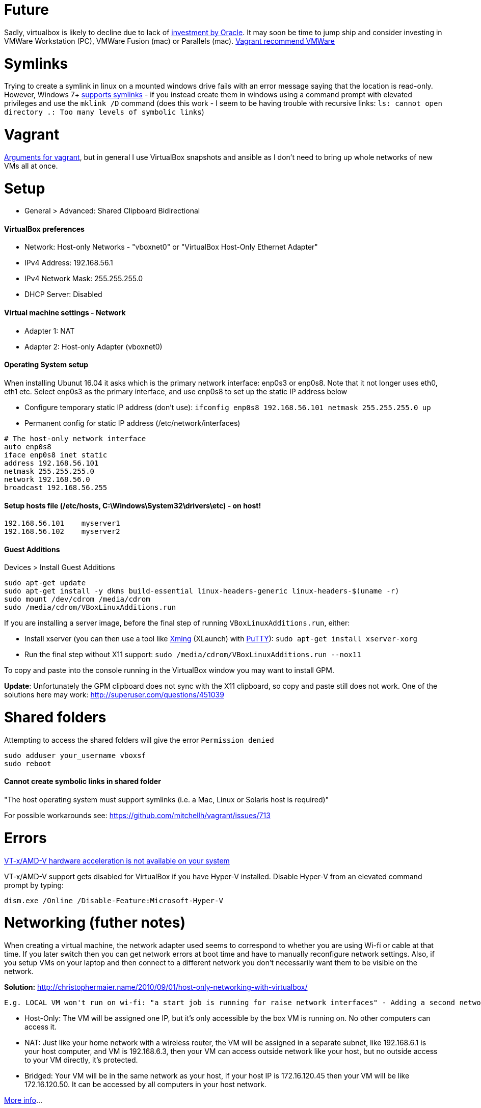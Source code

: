 = Future

Sadly, virtualbox is likely to decline due to lack of https://developers.slashdot.org/story/15/01/30/1530245/virtualbox-development-at-a-standstill[investment by Oracle]. It may soon be time to jump ship and consider investing in VMWare Workstation (PC), VMWare Fusion (mac) or Parallels (mac). https://www.vagrantup.com/vmware/index.html[Vagrant recommend VMWare]

= Symlinks

Trying to create a symlink in linux on a mounted windows drive fails with an error message saying that the location is read-only. However, Windows 7+ https://www.howtogeek.com/howto/16226/complete-guide-to-symbolic-links-symlinks-on-windows-or-linux/[supports symlinks] - if you instead create them in windows using a command prompt with elevated privileges and use the `mklink /D` command (does this work - I seem to be having trouble with recursive links: `ls: cannot open directory .: Too many levels of symbolic links`)

= Vagrant

https://superuser.com/a/588334/638595[Arguments for vagrant], but in general I use VirtualBox snapshots and ansible as I don't need to bring up whole networks of new VMs all at once.

= Setup

* General > Advanced: Shared Clipboard Bidirectional

==== VirtualBox preferences
- Network: Host-only Networks - "vboxnet0" or "VirtualBox Host-Only Ethernet Adapter"
  - IPv4 Address: 192.168.56.1
  - IPv4 Network Mask: 255.255.255.0
  - DHCP Server: Disabled

==== Virtual machine settings - Network
- Adapter 1: NAT
- Adapter 2: Host-only Adapter (vboxnet0)

==== Operating System setup
When installing Ubunut 16.04 it asks which is the primary network interface: enp0s3 or enp0s8. Note that it not longer uses eth0, eth1 etc. Select enp0s3 as the primary interface, and use enp0s8 to set up the static IP address below

- Configure temporary static IP address (don't use): `ifconfig enp0s8 192.168.56.101 netmask 255.255.255.0 up`
- Permanent config for static IP address (/etc/network/interfaces)

```
# The host-only network interface
auto enp0s8
iface enp0s8 inet static
address 192.168.56.101
netmask 255.255.255.0
network 192.168.56.0
broadcast 192.168.56.255
```

==== Setup hosts file (/etc/hosts, C:\Windows\System32\drivers\etc) - on host!
```
192.168.56.101    myserver1
192.168.56.102    myserver2
```

==== Guest Additions

Devices > Install Guest Additions
```
sudo apt-get update
sudo apt-get install -y dkms build-essential linux-headers-generic linux-headers-$(uname -r)
sudo mount /dev/cdrom /media/cdrom
sudo /media/cdrom/VBoxLinuxAdditions.run

```
If you are installing a server image, before the final step of running `VBoxLinuxAdditions.run`, either:

 * Install xserver (you can then use a tool like https://sourceforge.net/projects/xming/[Xming] (XLaunch) with http://www.chiark.greenend.org.uk/~sgtatham/putty/download.html[PuTTY]): `sudo apt-get install xserver-xorg`
 * Run the final step without X11 support:
   `sudo /media/cdrom/VBoxLinuxAdditions.run --nox11`

To copy and paste into the console running in the VirtualBox window you may want to install GPM.

*Update*: Unfortunately the GPM clipboard does not sync with the X11 clipboard, so copy and paste still does not work. One of the solutions here may work: http://superuser.com/questions/451039

= Shared folders

Attempting to access the shared folders will give the error `Permission denied`
```
sudo adduser your_username vboxsf
sudo reboot
```

==== Cannot create symbolic links in shared folder

"The host operating system must support symlinks (i.e. a Mac, Linux or Solaris host is required)"

For possible workarounds see: https://github.com/mitchellh/vagrant/issues/713


= Errors

http://superuser.com/a/768845[VT-x/AMD-V hardware acceleration is not available on your system]

VT-x/AMD-V support gets disabled for VirtualBox if you have Hyper-V installed. Disable Hyper-V from an elevated command prompt by typing:

`dism.exe /Online /Disable-Feature:Microsoft-Hyper-V`


= Networking (futher notes)

When creating a virtual machine, the network adapter used seems to correspond to whether you are using Wi-fi or cable at that time. If you later switch then you can get network errors at boot time and have to manually reconfigure network settings. Also, if you setup VMs on your laptop and then connect to a different network you don't necessarily want them to be visible on the network.

**Solution:** http://christophermaier.name/2010/09/01/host-only-networking-with-virtualbox/
 
 E.g. LOCAL VM won't run on wi-fi: "a start job is running for raise network interfaces" - Adding a second network adapter (wi-fi card with a different MAC address) prevents the error and allows boot - but because this card is not set up in the OS I don't get an IP address. https://ubuntuforums.org/showthread.php?t=2323253

* Host-Only: The VM will be assigned one IP, but it's only accessible by the box VM is running on. No other computers can access it.
* NAT: Just like your home network with a wireless router, the VM will be assigned in a separate subnet, like 192.168.6.1 is your host computer, and VM is 192.168.6.3, then your VM can access outside network like your host, but no outside access to your VM directly, it's protected.
* Bridged: Your VM will be in the same network as your host, if your host IP is 172.16.120.45 then your VM will be like 172.16.120.50. It can be accessed by all computers in your host network.

http://www.virtualbox.org/manual/ch06.html#networkingmodes[More info]...

If you get the error "no NAT Network name is currently specified" then you have to create a NAT Network in the main VirtualBox application first (File > Preferences > Network (NAT Networks) > Add New NAT Network).

**Next:** If you want other users on the network to be able to access one of your private VMs how would you set up port forwarding? 
